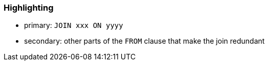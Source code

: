 === Highlighting

* primary: ``++JOIN xxx ON yyyy++``
* secondary: other parts of the ``++FROM++`` clause that make the join redundant

